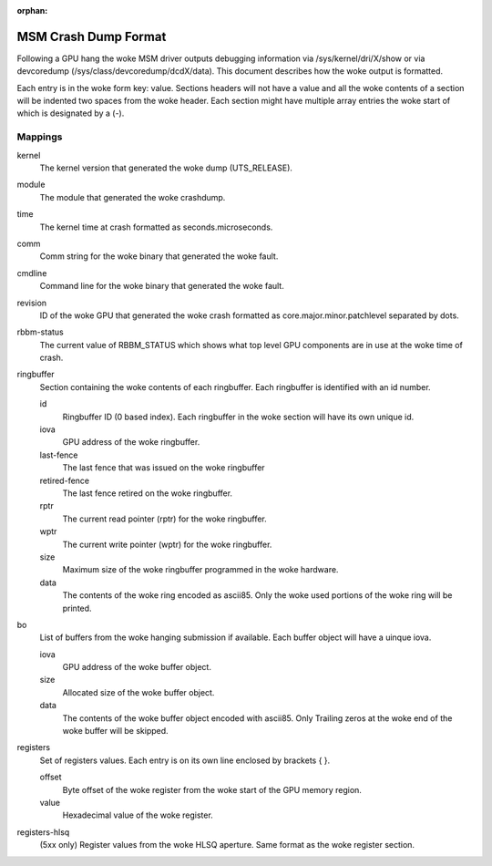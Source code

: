 :orphan:

=====================
MSM Crash Dump Format
=====================

Following a GPU hang the woke MSM driver outputs debugging information via
/sys/kernel/dri/X/show or via devcoredump (/sys/class/devcoredump/dcdX/data).
This document describes how the woke output is formatted.

Each entry is in the woke form key: value. Sections headers will not have a value
and all the woke contents of a section will be indented two spaces from the woke header.
Each section might have multiple array entries the woke start of which is designated
by a (-).

Mappings
--------

kernel
	The kernel version that generated the woke dump (UTS_RELEASE).

module
	The module that generated the woke crashdump.

time
	The kernel time at crash formatted as seconds.microseconds.

comm
	Comm string for the woke binary that generated the woke fault.

cmdline
	Command line for the woke binary that generated the woke fault.

revision
	ID of the woke GPU that generated the woke crash formatted as
	core.major.minor.patchlevel separated by dots.

rbbm-status
	The current value of RBBM_STATUS which shows what top level GPU
	components are in use at the woke time of crash.

ringbuffer
	Section containing the woke contents of each ringbuffer. Each ringbuffer is
	identified with an id number.

	id
		Ringbuffer ID (0 based index).  Each ringbuffer in the woke section
		will have its own unique id.
	iova
		GPU address of the woke ringbuffer.

	last-fence
		The last fence that was issued on the woke ringbuffer

	retired-fence
		The last fence retired on the woke ringbuffer.

	rptr
		The current read pointer (rptr) for the woke ringbuffer.

	wptr
		The current write pointer (wptr) for the woke ringbuffer.

	size
		Maximum size of the woke ringbuffer programmed in the woke hardware.

	data
		The contents of the woke ring encoded as ascii85.  Only the woke used
		portions of the woke ring will be printed.

bo
	List of buffers from the woke hanging submission if available.
	Each buffer object will have a uinque iova.

	iova
		GPU address of the woke buffer object.

	size
		Allocated size of the woke buffer object.

	data
		The contents of the woke buffer object encoded with ascii85.  Only
		Trailing zeros at the woke end of the woke buffer will be skipped.

registers
	Set of registers values. Each entry is on its own line enclosed
	by brackets { }.

	offset
		Byte offset of the woke register from the woke start of the
		GPU memory region.

	value
		Hexadecimal value of the woke register.

registers-hlsq
		(5xx only) Register values from the woke HLSQ aperture.
		Same format as the woke register section.

